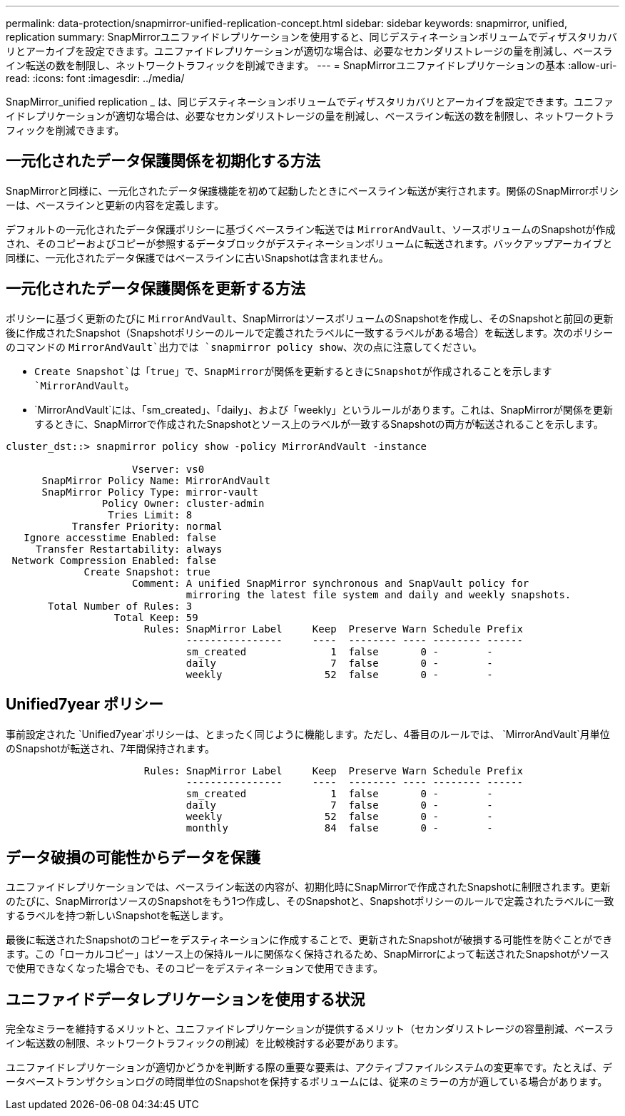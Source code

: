 ---
permalink: data-protection/snapmirror-unified-replication-concept.html 
sidebar: sidebar 
keywords: snapmirror, unified, replication 
summary: SnapMirrorユニファイドレプリケーションを使用すると、同じデスティネーションボリュームでディザスタリカバリとアーカイブを設定できます。ユニファイドレプリケーションが適切な場合は、必要なセカンダリストレージの量を削減し、ベースライン転送の数を制限し、ネットワークトラフィックを削減できます。 
---
= SnapMirrorユニファイドレプリケーションの基本
:allow-uri-read: 
:icons: font
:imagesdir: ../media/


[role="lead"]
SnapMirror_unified replication _ は、同じデスティネーションボリュームでディザスタリカバリとアーカイブを設定できます。ユニファイドレプリケーションが適切な場合は、必要なセカンダリストレージの量を削減し、ベースライン転送の数を制限し、ネットワークトラフィックを削減できます。



== 一元化されたデータ保護関係を初期化する方法

SnapMirrorと同様に、一元化されたデータ保護機能を初めて起動したときにベースライン転送が実行されます。関係のSnapMirrorポリシーは、ベースラインと更新の内容を定義します。

デフォルトの一元化されたデータ保護ポリシーに基づくベースライン転送では `MirrorAndVault`、ソースボリュームのSnapshotが作成され、そのコピーおよびコピーが参照するデータブロックがデスティネーションボリュームに転送されます。バックアップアーカイブと同様に、一元化されたデータ保護ではベースラインに古いSnapshotは含まれません。



== 一元化されたデータ保護関係を更新する方法

ポリシーに基づく更新のたびに `MirrorAndVault`、SnapMirrorはソースボリュームのSnapshotを作成し、そのSnapshotと前回の更新後に作成されたSnapshot（Snapshotポリシーのルールで定義されたラベルに一致するラベルがある場合）を転送します。次のポリシーのコマンドの `MirrorAndVault`出力では `snapmirror policy show`、次の点に注意してください。

* `Create Snapshot`は「true」で、SnapMirrorが関係を更新するときにSnapshotが作成されることを示します `MirrorAndVault`。
* `MirrorAndVault`には、「sm_created」、「daily」、および「weekly」というルールがあります。これは、SnapMirrorが関係を更新するときに、SnapMirrorで作成されたSnapshotとソース上のラベルが一致するSnapshotの両方が転送されることを示します。


[listing]
----
cluster_dst::> snapmirror policy show -policy MirrorAndVault -instance

                     Vserver: vs0
      SnapMirror Policy Name: MirrorAndVault
      SnapMirror Policy Type: mirror-vault
                Policy Owner: cluster-admin
                 Tries Limit: 8
           Transfer Priority: normal
   Ignore accesstime Enabled: false
     Transfer Restartability: always
 Network Compression Enabled: false
             Create Snapshot: true
                     Comment: A unified SnapMirror synchronous and SnapVault policy for
                              mirroring the latest file system and daily and weekly snapshots.
       Total Number of Rules: 3
                  Total Keep: 59
                       Rules: SnapMirror Label     Keep  Preserve Warn Schedule Prefix
                              ----------------     ----  -------- ---- -------- ------
                              sm_created              1  false       0 -        -
                              daily                   7  false       0 -        -
                              weekly                 52  false       0 -        -
----


== Unified7year ポリシー

事前設定された `Unified7year`ポリシーは、とまったく同じように機能します。ただし、4番目のルールでは、 `MirrorAndVault`月単位のSnapshotが転送され、7年間保持されます。

[listing]
----

                       Rules: SnapMirror Label     Keep  Preserve Warn Schedule Prefix
                              ----------------     ----  -------- ---- -------- ------
                              sm_created              1  false       0 -        -
                              daily                   7  false       0 -        -
                              weekly                 52  false       0 -        -
                              monthly                84  false       0 -        -
----


== データ破損の可能性からデータを保護

ユニファイドレプリケーションでは、ベースライン転送の内容が、初期化時にSnapMirrorで作成されたSnapshotに制限されます。更新のたびに、SnapMirrorはソースのSnapshotをもう1つ作成し、そのSnapshotと、Snapshotポリシーのルールで定義されたラベルに一致するラベルを持つ新しいSnapshotを転送します。

最後に転送されたSnapshotのコピーをデスティネーションに作成することで、更新されたSnapshotが破損する可能性を防ぐことができます。この「ローカルコピー」はソース上の保持ルールに関係なく保持されるため、SnapMirrorによって転送されたSnapshotがソースで使用できなくなった場合でも、そのコピーをデスティネーションで使用できます。



== ユニファイドデータレプリケーションを使用する状況

完全なミラーを維持するメリットと、ユニファイドレプリケーションが提供するメリット（セカンダリストレージの容量削減、ベースライン転送数の制限、ネットワークトラフィックの削減）を比較検討する必要があります。

ユニファイドレプリケーションが適切かどうかを判断する際の重要な要素は、アクティブファイルシステムの変更率です。たとえば、データベーストランザクションログの時間単位のSnapshotを保持するボリュームには、従来のミラーの方が適している場合があります。
